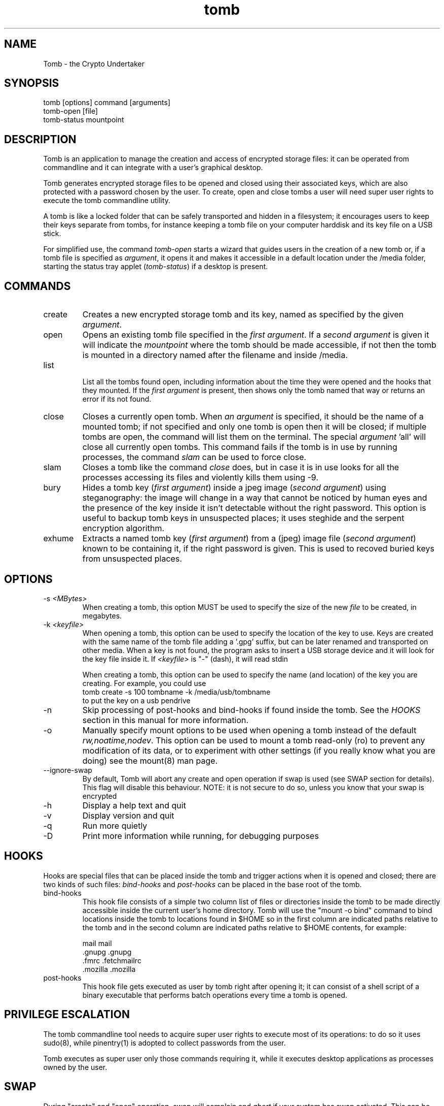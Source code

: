 .TH tomb 1 "May 15, 2011" "tomb"

.SH NAME
Tomb \- the Crypto Undertaker

.SH SYNOPSIS
.B
.IP "tomb [options] command [arguments]"
.B
.IP "tomb-open [file]"
.B
.IP "tomb-status mountpoint"

.SH DESCRIPTION

Tomb is an application to manage the creation and access of encrypted
storage files: it can be operated from commandline and it can
integrate with a user's graphical desktop.

Tomb generates encrypted storage files to be opened and closed using
their associated keys, which are also protected with a password chosen
by the user. To create, open and close tombs a user will need super
user rights to execute the tomb commandline utility.

A tomb is like a locked folder that can be safely transported and
hidden in a filesystem; it encourages users to keep their keys
separate from tombs, for instance keeping a tomb file on your computer
harddisk and its key file on a USB stick.

For simplified use, the command \fItomb-open\fR starts a wizard that
guides users in the creation of a new tomb or, if a tomb file is
specified as \fIargument\fR, it opens it and makes it accessible in a
default location under the /media folder, starting the status tray
applet (\fItomb-status\fR) if a desktop is present.


.SH COMMANDS

.B
.IP "create"
Creates a new encrypted storage tomb and its key, named as specified
by the given \fIargument\fR.

.B
.IP "open"
Opens an existing tomb file specified in the \fIfirst argument\fR. If
a \fIsecond argument\fR is given it will indicate the \fImountpoint\fR
where the tomb should be made accessible, if not then the tomb is
mounted in a directory named after the filename and inside /media.

.B
.IP "list"

List all the tombs found open, including information about the time
they were opened and the hooks that they mounted. If the \fIfirst
argument\fR is present, then shows only the tomb named that way or
returns an error if its not found.

.B
.IP "close"
Closes a currently open tomb.  When \fIan argument\fR is specified, it
should be the name of a mounted tomb; if not specified and only one
tomb is open then it will be closed; if multiple tombs are open, the
command will list them on the terminal. The special
\fIargument\fR 'all' will close all currently open tombs. This command
fails if the tomb is in use by running processes, the command
\fIslam\fR can be used to force close.

.B
.IP "slam"
Closes a tomb like the command \fIclose\fR does, but in case it is in
use looks for all the processes accessing its files and violently
kills them using \-9.

.B
.IP "bury"
Hides a tomb key (\fIfirst argument\fR) inside a jpeg image (\fIsecond
argument\fR) using steganography: the image will change in a way that
cannot be noticed by human eyes and the presence of the key inside it
isn't detectable without the right password. This option is useful to
backup tomb keys in unsuspected places; it uses steghide and the
serpent encryption algorithm.

.B
.IP "exhume"
Extracts a named tomb key (\fIfirst argument\fR) from a (jpeg) image file
(\fIsecond argument\fR) known to be containing it, if the right password is
given. This is used to recoved buried keys from unsuspected places.

.SH OPTIONS
.B
.B
.IP "-s \fI<MBytes>\fR" 
When creating a tomb, this option  MUST be used to specify the size of
the new \fIfile\fR to be created, in megabytes.
.B
.IP "-k \fI<keyfile>\fR"
When opening a  tomb, this option can be used  to specify the location
of the  key to use. Keys  are created with  the same name of  the tomb
file adding a '.gpg' suffix,  but can be later renamed and transported
on other media. When a key is  not found, the program asks to insert a
USB storage device and it will look for the key file inside it.
If \fI<keyfile>\fR is "-" (dash), it will read stdin
.IP
When creating a tomb, this option can be used to specify the name (and
location) of the key you are creating. For example, you could use
.EX
tomb create -s 100 tombname -k /media/usb/tombname
.EE
to put the key on a usb pendrive

.B
.IP "-n"
Skip processing of post-hooks and bind-hooks if found inside the tomb.
See the \fIHOOKS\fR section in this manual for more information.
.B
.IP "-o"
Manually specify mount options to be used when opening a tomb instead
of the default \fIrw,noatime,nodev\fR. This option can be used to
mount a tomb read-only (ro) to prevent any modification of its data,
or to experiment with other settings (if you really know what you are
doing) see the mount(8) man page.
.B
.IP "--ignore-swap"
By default, Tomb will abort any create and open operation if swap is used (see
SWAP section for details). This flag will disable this behaviour. NOTE: it is
not secure to do so, unless you know that your swap is encrypted

.B
.IP "-h"
Display a help text and quit
.B
.IP "-v"
Display version and quit
.B
.IP "-q"
Run more quietly
.IP "-D"
Print more information while running, for debugging purposes


.SH HOOKS

Hooks are special files that can be placed inside the tomb and trigger
actions when it is opened and closed; there are two kinds of such
files: \fIbind-hooks\fR and \fIpost-hooks\fR can be placed in the
base root of the tomb.

.B
.IP "bind-hooks"
This hook file consists of a simple two column list of files or
directories inside the tomb to be made directly accessible inside the
current user's home directory. Tomb will use the "mount \-o bind"
command to bind locations inside the tomb to locations found in $HOME
so in the first column are indicated paths relative to the tomb and in
the second column are indicated paths relative to $HOME contents, for
example:

  mail          mail
  .gnupg        .gnupg
  .fmrc         .fetchmailrc
  .mozilla      .mozilla

.B
.IP "post-hooks"
This hook file gets executed as user by tomb right after opening it;
it can consist of a shell script of a binary executable that performs
batch operations every time a tomb is opened.

.SH PRIVILEGE ESCALATION

The tomb commandline tool needs to acquire super user rights to
execute most of its operations: to do so it uses sudo(8), while
pinentry(1) is adopted to collect passwords from the user.

Tomb executes as super user only those commands requiring it, while it
executes desktop applications as processes owned by the user.

.SH SWAP

During "create" and "open" operation, swap will complain and \fIabort\fR if
your system has swap activated. This can be annoying, and you can disable this
behaviour using \fI--ignore-swap\fR. Before doing that, however, you may be
interested in knowing the risks of doing so:
.IP \(bu
During both creation and opening it could write your secret key on the disk
.IP \(bu
After having opened the tomb, an application you're using could swap file
contents. So you'll put file contents in clear on your disk
.P

If you don't need swap, execute \fI swapoff -a\fR. If you really need it, you
could encrypt it. Tomb doesn't detect if your swap is encrypted, and will
complain anyway. In that case, using --ignore-swap is safe. Otherwise, use
--ignore-swap at your own risk



.SH BUGS
Please report bugs on the tracker at http://bugs.dyne.org

Get in touch with developers via mail using this web page
http://dyne.org/contact or via chat on http://irc.dyne.org

.SH AUTHORS

Tomb is designed and written by Denis Roio aka Jaromil.

Tomb's artwork is contributed by Jordi aka Mon Mort

Testing and fixes are contributed by Dreamer, Hellekin O. Wolf,
Shining, Asbesto Molesto, Anathema, Boyska and Nignux.

Cryptsetup is developed by Christophe Saout and Clemens Fruhwirth

.SH COPYING

This manual is Copyleft (c) 2011 Denis Roio <\fIjaromil@dyne.org\fR>

Permission is  granted to copy,  distribute and/or modify  this manual
under the terms of the  GNU Free Documentation License, Version 1.1 or
any  later   version  published  by  the   Free  Software  Foundation.
Permission is granted  to make and distribute verbatim  copies of this
manual page  provided the above  copyright notice and  this permission
notice are preserved on all copies.

.SH AVAILABILITY

The most recent version of Tomb sourcecode and up to date
documentation is available for download from its website on
\fIhttp://tomb.dyne.org\fR.

.SH SEE ALSO

.B
.IP cryptsetup(8)

GnuPG website on http://www.gnupg.org

DM-Crypt website on http://www.saout.de/misc/dm-crypt

LUKS website, http://code.google.com/p/cryptsetup
